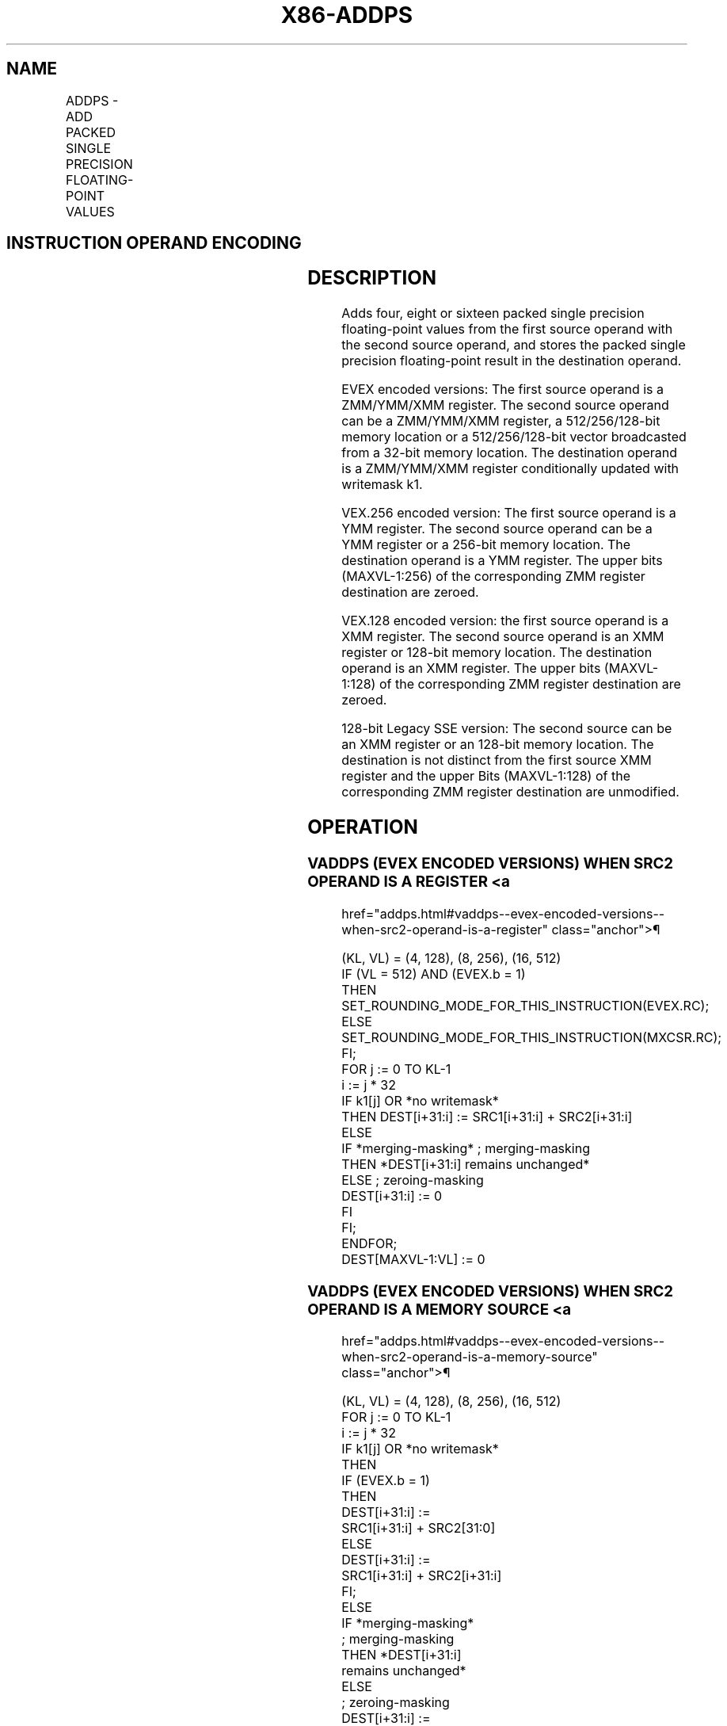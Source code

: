 '\" t
.nh
.TH "X86-ADDPS" "7" "December 2023" "Intel" "Intel x86-64 ISA Manual"
.SH NAME
ADDPS - ADD PACKED SINGLE PRECISION FLOATING-POINT VALUES
.TS
allbox;
l l l l l 
l l l l l .
\fBOpcode/Instruction\fP	\fBOp / En\fP	\fB64/32 bit Mode Support\fP	\fBCPUID Feature Flag\fP	\fBDescription\fP
T{
NP 0F 58 /r ADDPS xmm1, xmm2/m128
T}	A	V/V	SSE	T{
Add packed single precision floating-point values from xmm2/m128 to xmm1 and store result in xmm1.
T}
T{
VEX.128.0F.WIG 58 /r VADDPS xmm1,xmm2, xmm3/m128
T}	B	V/V	AVX	T{
Add packed single precision floating-point values from xmm3/m128 to xmm2 and store result in xmm1.
T}
T{
VEX.256.0F.WIG 58 /r VADDPS ymm1, ymm2, ymm3/m256
T}	B	V/V	AVX	T{
Add packed single precision floating-point values from ymm3/m256 to ymm2 and store result in ymm1.
T}
T{
EVEX.128.0F.W0 58 /r VADDPS xmm1 {k1}{z}, xmm2, xmm3/m128/m32bcst
T}	C	V/V	AVX512VL AVX512F	T{
Add packed single precision floating-point values from xmm3/m128/m32bcst to xmm2 and store result in xmm1 with writemask k1.
T}
T{
EVEX.256.0F.W0 58 /r VADDPS ymm1 {k1}{z}, ymm2, ymm3/m256/m32bcst
T}	C	V/V	AVX512VL AVX512F	T{
Add packed single precision floating-point values from ymm3/m256/m32bcst to ymm2 and store result in ymm1 with writemask k1.
T}
T{
EVEX.512.0F.W0 58 /r VADDPS zmm1 {k1}{z}, zmm2, zmm3/m512/m32bcst {er}
T}	C	V/V	AVX512F	T{
Add packed single precision floating-point values from zmm3/m512/m32bcst to zmm2 and store result in zmm1 with writemask k1.
T}
.TE

.SH INSTRUCTION OPERAND ENCODING
.TS
allbox;
l l l l l l 
l l l l l l .
\fBOp/En\fP	\fBTuple Type\fP	\fBOperand 1\fP	\fBOperand 2\fP	\fBOperand 3\fP	\fBOperand 4\fP
A	N/A	ModRM:reg (r, w)	ModRM:r/m (r)	N/A	N/A
B	N/A	ModRM:reg (w)	VEX.vvvv (r)	ModRM:r/m (r)	N/A
C	Full	ModRM:reg (w)	EVEX.vvvv (r)	ModRM:r/m (r)	N/A
.TE

.SH DESCRIPTION
Adds four, eight or sixteen packed single precision floating-point
values from the first source operand with the second source operand, and
stores the packed single precision floating-point result in the
destination operand.

.PP
EVEX encoded versions: The first source operand is a ZMM/YMM/XMM
register. The second source operand can be a ZMM/YMM/XMM register, a
512/256/128-bit memory location or a 512/256/128-bit vector broadcasted
from a 32-bit memory location. The destination operand is a ZMM/YMM/XMM
register conditionally updated with writemask k1.

.PP
VEX.256 encoded version: The first source operand is a YMM register. The
second source operand can be a YMM register or a 256-bit memory
location. The destination operand is a YMM register. The upper bits
(MAXVL-1:256) of the corresponding ZMM register destination are zeroed.

.PP
VEX.128 encoded version: the first source operand is a XMM register. The
second source operand is an XMM register or 128-bit memory location. The
destination operand is an XMM register. The upper bits (MAXVL-1:128) of
the corresponding ZMM register destination are zeroed.

.PP
128-bit Legacy SSE version: The second source can be an XMM register or
an 128-bit memory location. The destination is not distinct from the
first source XMM register and the upper Bits (MAXVL-1:128) of the
corresponding ZMM register destination are unmodified.

.SH OPERATION
.SS VADDPS (EVEX ENCODED VERSIONS) WHEN SRC2 OPERAND IS A REGISTER <a
href="addps.html#vaddps--evex-encoded-versions--when-src2-operand-is-a-register"
class="anchor">¶

.EX
(KL, VL) = (4, 128), (8, 256), (16, 512)
IF (VL = 512) AND (EVEX.b = 1)
    THEN
        SET_ROUNDING_MODE_FOR_THIS_INSTRUCTION(EVEX.RC);
    ELSE
        SET_ROUNDING_MODE_FOR_THIS_INSTRUCTION(MXCSR.RC);
FI;
FOR j := 0 TO KL-1
    i := j * 32
    IF k1[j] OR *no writemask*
        THEN DEST[i+31:i] := SRC1[i+31:i] + SRC2[i+31:i]
        ELSE
            IF *merging-masking* ; merging-masking
                THEN *DEST[i+31:i] remains unchanged*
                ELSE ; zeroing-masking
                    DEST[i+31:i] := 0
            FI
    FI;
ENDFOR;
DEST[MAXVL-1:VL] := 0
.EE

.SS VADDPS (EVEX ENCODED VERSIONS) WHEN SRC2 OPERAND IS A MEMORY SOURCE <a
href="addps.html#vaddps--evex-encoded-versions--when-src2-operand-is-a-memory-source"
class="anchor">¶

.EX
(KL, VL) = (4, 128), (8, 256), (16, 512)
FOR j := 0 TO KL-1
    i := j * 32
    IF k1[j] OR *no writemask*
        THEN
            IF (EVEX.b = 1)
                THEN
                    DEST[i+31:i] :=
                        SRC1[i+31:i] + SRC2[31:0]
                ELSE
                    DEST[i+31:i] :=
                        SRC1[i+31:i] + SRC2[i+31:i]
            FI;
        ELSE
            IF *merging-masking*
                            ; merging-masking
                THEN *DEST[i+31:i]
                        remains unchanged*
                ELSE
                            ; zeroing-masking
                    DEST[i+31:i] :=
                        0
            FI
    FI;
ENDFOR;
DEST[MAXVL-1:VL] := 0
.EE

.SS VADDPS (VEX.256 ENCODED VERSION)  href="addps.html#vaddps--vex-256-encoded-version-"
class="anchor">¶

.EX
DEST[31:0] := SRC1[31:0] + SRC2[31:0]
DEST[63:32] := SRC1[63:32] + SRC2[63:32]
DEST[95:64] := SRC1[95:64] + SRC2[95:64]
DEST[127:96] := SRC1[127:96] + SRC2[127:96]
DEST[159:128] := SRC1[159:128] + SRC2[159:128]
DEST[191:160]:= SRC1[191:160] + SRC2[191:160]
DEST[223:192] := SRC1[223:192] + SRC2[223:192]
DEST[255:224] := SRC1[255:224] + SRC2[255:224].
DEST[MAXVL-1:256] := 0
.EE

.SS VADDPS (VEX.128 ENCODED VERSION)  href="addps.html#vaddps--vex-128-encoded-version-"
class="anchor">¶

.EX
DEST[31:0] := SRC1[31:0] + SRC2[31:0]
DEST[63:32] := SRC1[63:32] + SRC2[63:32]
DEST[95:64] := SRC1[95:64] + SRC2[95:64]
DEST[127:96] := SRC1[127:96] + SRC2[127:96]
DEST[MAXVL-1:128] := 0
.EE

.SS ADDPS (128-BIT LEGACY SSE VERSION)  href="addps.html#addps--128-bit-legacy-sse-version-"
class="anchor">¶

.EX
DEST[31:0] := SRC1[31:0] + SRC2[31:0]
DEST[63:32] := SRC1[63:32] + SRC2[63:32]
DEST[95:64] := SRC1[95:64] + SRC2[95:64]
DEST[127:96] := SRC1[127:96] + SRC2[127:96]
DEST[MAXVL-1:128] (Unmodified)
.EE

.SH INTEL C/C++ COMPILER INTRINSIC EQUIVALENT  href="addps.html#intel-c-c++-compiler-intrinsic-equivalent"
class="anchor">¶

.EX
VADDPS __m512 _mm512_add_ps (__m512 a, __m512 b);

VADDPS __m512 _mm512_mask_add_ps (__m512 s, __mmask16 k, __m512 a, __m512 b);

VADDPS __m512 _mm512_maskz_add_ps (__mmask16 k, __m512 a, __m512 b);

VADDPS __m256 _mm256_mask_add_ps (__m256 s, __mmask8 k, __m256 a, __m256 b);

VADDPS __m256 _mm256_maskz_add_ps (__mmask8 k, __m256 a, __m256 b);

VADDPS __m128 _mm_mask_add_ps (__m128d s, __mmask8 k, __m128 a, __m128 b);

VADDPS __m128 _mm_maskz_add_ps (__mmask8 k, __m128 a, __m128 b);

VADDPS __m512 _mm512_add_round_ps (__m512 a, __m512 b, int);

VADDPS __m512 _mm512_mask_add_round_ps (__m512 s, __mmask16 k, __m512 a, __m512 b, int);

VADDPS __m512 _mm512_maskz_add_round_ps (__mmask16 k, __m512 a, __m512 b, int);

ADDPS __m256 _mm256_add_ps (__m256 a, __m256 b);

ADDPS __m128 _mm_add_ps (__m128 a, __m128 b);
.EE

.SH SIMD FLOATING-POINT EXCEPTIONS
Overflow, Underflow, Invalid, Precision, Denormal.

.SH OTHER EXCEPTIONS
VEX-encoded instruction, see Table
2-19, “Type 2 Class Exception Conditions.”

.PP
EVEX-encoded instruction, see Table
2-46, “Type E2 Class Exception Conditions.”

.SH COLOPHON
This UNOFFICIAL, mechanically-separated, non-verified reference is
provided for convenience, but it may be
incomplete or
broken in various obvious or non-obvious ways.
Refer to Intel® 64 and IA-32 Architectures Software Developer’s
Manual
\[la]https://software.intel.com/en\-us/download/intel\-64\-and\-ia\-32\-architectures\-sdm\-combined\-volumes\-1\-2a\-2b\-2c\-2d\-3a\-3b\-3c\-3d\-and\-4\[ra]
for anything serious.

.br
This page is generated by scripts; therefore may contain visual or semantical bugs. Please report them (or better, fix them) on https://github.com/MrQubo/x86-manpages.
